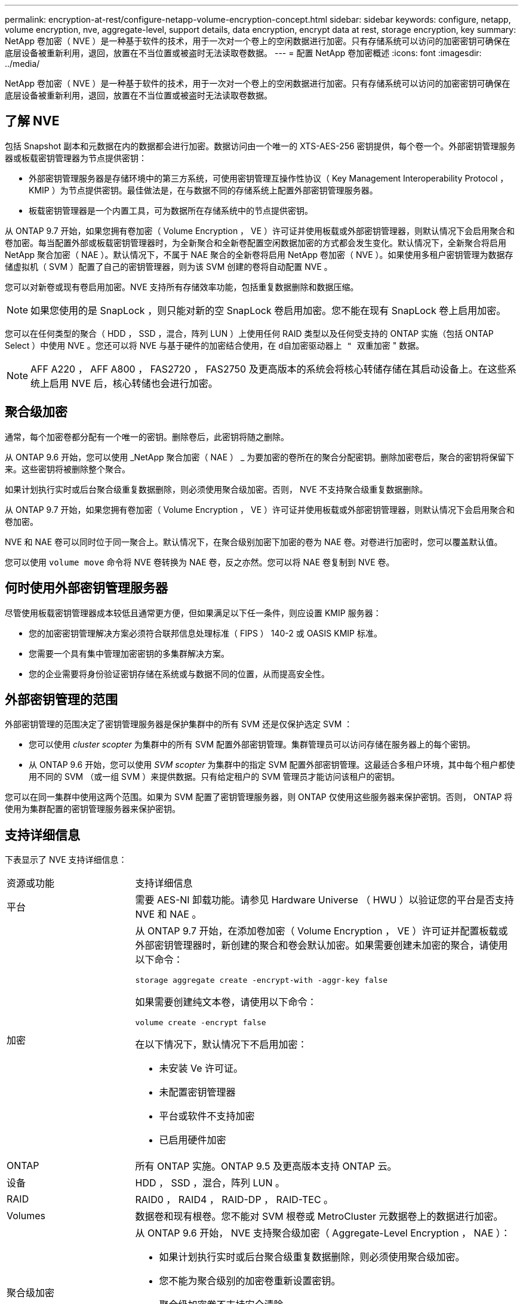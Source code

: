 ---
permalink: encryption-at-rest/configure-netapp-volume-encryption-concept.html 
sidebar: sidebar 
keywords: configure, netapp, volume encryption, nve, aggregate-level, support details, data encryption, encrypt data at rest, storage encryption, key 
summary: NetApp 卷加密（ NVE ）是一种基于软件的技术，用于一次对一个卷上的空闲数据进行加密。只有存储系统可以访问的加密密钥可确保在底层设备被重新利用，退回，放置在不当位置或被盗时无法读取卷数据。 
---
= 配置 NetApp 卷加密概述
:icons: font
:imagesdir: ../media/


[role="lead"]
NetApp 卷加密（ NVE ）是一种基于软件的技术，用于一次对一个卷上的空闲数据进行加密。只有存储系统可以访问的加密密钥可确保在底层设备被重新利用，退回，放置在不当位置或被盗时无法读取卷数据。



== 了解 NVE

包括 Snapshot 副本和元数据在内的数据都会进行加密。数据访问由一个唯一的 XTS-AES-256 密钥提供，每个卷一个。外部密钥管理服务器或板载密钥管理器为节点提供密钥：

* 外部密钥管理服务器是存储环境中的第三方系统，可使用密钥管理互操作性协议（ Key Management Interoperability Protocol ， KMIP ）为节点提供密钥。最佳做法是，在与数据不同的存储系统上配置外部密钥管理服务器。
* 板载密钥管理器是一个内置工具，可为数据所在存储系统中的节点提供密钥。


从 ONTAP 9.7 开始，如果您拥有卷加密（ Volume Encryption ， VE ）许可证并使用板载或外部密钥管理器，则默认情况下会启用聚合和卷加密。每当配置外部或板载密钥管理器时，为全新聚合和全新卷配置空闲数据加密的方式都会发生变化。默认情况下，全新聚合将启用 NetApp 聚合加密（ NAE ）。默认情况下，不属于 NAE 聚合的全新卷将启用 NetApp 卷加密（ NVE ）。如果使用多租户密钥管理为数据存储虚拟机（ SVM ）配置了自己的密钥管理器，则为该 SVM 创建的卷将自动配置 NVE 。

您可以对新卷或现有卷启用加密。NVE 支持所有存储效率功能，包括重复数据删除和数据压缩。

[NOTE]
====
如果您使用的是 SnapLock ，则只能对新的空 SnapLock 卷启用加密。您不能在现有 SnapLock 卷上启用加密。

====
您可以在任何类型的聚合（ HDD ， SSD ，混合，阵列 LUN ）上使用任何 RAID 类型以及任何受支持的 ONTAP 实施（包括 ONTAP Select ）中使用 NVE 。您还可以将 NVE 与基于硬件的加密结合使用，在 `d自加密驱动器上 " 双重加密` " 数据。

[NOTE]
====
AFF A220 ， AFF A800 ， FAS2720 ， FAS2750 及更高版本的系统会将核心转储存储在其启动设备上。在这些系统上启用 NVE 后，核心转储也会进行加密。

====


== 聚合级加密

通常，每个加密卷都分配有一个唯一的密钥。删除卷后，此密钥将随之删除。

从 ONTAP 9.6 开始，您可以使用 _NetApp 聚合加密（ NAE ） _ 为要加密的卷所在的聚合分配密钥。删除加密卷后，聚合的密钥将保留下来。这些密钥将被删除整个聚合。

如果计划执行实时或后台聚合级重复数据删除，则必须使用聚合级加密。否则， NVE 不支持聚合级重复数据删除。

从 ONTAP 9.7 开始，如果您拥有卷加密（ Volume Encryption ， VE ）许可证并使用板载或外部密钥管理器，则默认情况下会启用聚合和卷加密。

NVE 和 NAE 卷可以同时位于同一聚合上。默认情况下，在聚合级别加密下加密的卷为 NAE 卷。对卷进行加密时，您可以覆盖默认值。

您可以使用 `volume move` 命令将 NVE 卷转换为 NAE 卷，反之亦然。您可以将 NAE 卷复制到 NVE 卷。



== 何时使用外部密钥管理服务器

尽管使用板载密钥管理器成本较低且通常更方便，但如果满足以下任一条件，则应设置 KMIP 服务器：

* 您的加密密钥管理解决方案必须符合联邦信息处理标准（ FIPS ） 140-2 或 OASIS KMIP 标准。
* 您需要一个具有集中管理加密密钥的多集群解决方案。
* 您的企业需要将身份验证密钥存储在系统或与数据不同的位置，从而提高安全性。




== 外部密钥管理的范围

外部密钥管理的范围决定了密钥管理服务器是保护集群中的所有 SVM 还是仅保护选定 SVM ：

* 您可以使用 _cluster scopter_ 为集群中的所有 SVM 配置外部密钥管理。集群管理员可以访问存储在服务器上的每个密钥。
* 从 ONTAP 9.6 开始，您可以使用 _SVM scopter_ 为集群中的指定 SVM 配置外部密钥管理。这最适合多租户环境，其中每个租户都使用不同的 SVM （或一组 SVM ）来提供数据。只有给定租户的 SVM 管理员才能访问该租户的密钥。


您可以在同一集群中使用这两个范围。如果为 SVM 配置了密钥管理服务器，则 ONTAP 仅使用这些服务器来保护密钥。否则， ONTAP 将使用为集群配置的密钥管理服务器来保护密钥。



== 支持详细信息

下表显示了 NVE 支持详细信息：

[cols="25,75"]
|===


| 资源或功能 | 支持详细信息 


 a| 
平台
 a| 
需要 AES-NI 卸载功能。请参见 Hardware Universe （ HWU ）以验证您的平台是否支持 NVE 和 NAE 。



 a| 
加密
 a| 
从 ONTAP 9.7 开始，在添加卷加密（ Volume Encryption ， VE ）许可证并配置板载或外部密钥管理器时，新创建的聚合和卷会默认加密。如果需要创建未加密的聚合，请使用以下命令：

`storage aggregate create -encrypt-with -aggr-key false`

如果需要创建纯文本卷，请使用以下命令：

`volume create -encrypt false`

在以下情况下，默认情况下不启用加密：

* 未安装 Ve 许可证。
* 未配置密钥管理器
* 平台或软件不支持加密
* 已启用硬件加密




 a| 
ONTAP
 a| 
所有 ONTAP 实施。ONTAP 9.5 及更高版本支持 ONTAP 云。



 a| 
设备
 a| 
HDD ， SSD ，混合，阵列 LUN 。



 a| 
RAID
 a| 
RAID0 ， RAID4 ， RAID-DP ， RAID-TEC 。



 a| 
Volumes
 a| 
数据卷和现有根卷。您不能对 SVM 根卷或 MetroCluster 元数据卷上的数据进行加密。



 a| 
聚合级加密
 a| 
从 ONTAP 9.6 开始， NVE 支持聚合级加密（ Aggregate-Level Encryption ， NAE ）：

* 如果计划执行实时或后台聚合级重复数据删除，则必须使用聚合级加密。
* 您不能为聚合级别的加密卷重新设置密钥。
* 聚合级加密卷不支持安全清除。
* 除了数据卷之外， NAE 还支持对 SVM 根卷和 MetroCluster 元数据卷进行加密。NAE 不支持对根卷进行加密。




 a| 
SVM 范围
 a| 
从 ONTAP 9.6 开始， NVE 仅支持用于外部密钥管理的 SVM 范围，而不支持板载密钥管理器。不支持 MetroCluster 。



 a| 
存储效率
 a| 
重复数据删除，数据压缩，数据缩减， FlexClone 。即使从父级拆分克隆后，克隆也会使用与父级相同的密钥。系统会警告您重新设置拆分克隆的密钥。



 a| 
Replication
 a| 
* 对于卷复制，目标卷必须已启用加密。可以为源配置加密，也可以为目标取消配置加密，反之亦然。
* 对于 SVM 复制，目标卷会自动加密，除非目标卷不包含支持卷加密的节点（在这种情况下复制成功，但目标卷不会加密）。
* 对于 MetroCluster 配置，每个集群从其配置的密钥服务器中提取外部密钥管理密钥。配置复制服务会将 OKM 密钥复制到配对站点。




 a| 
合规性
 a| 
从 ONTAP 9.2 开始， SnapLock 在合规和企业模式下均受支持，仅适用于新卷。您不能在现有 SnapLock 卷上启用加密。



 a| 
FlexGroup
 a| 
从 ONTAP 9.2 开始，支持 FlexGroup 。目标聚合的类型必须与源聚合相同，可以是卷级聚合，也可以是聚合级聚合。从 ONTAP 9.5 开始，支持对 FlexGroup 卷进行原位重新设置密钥。



 a| 
7- 模式过渡
 a| 
从 7- 模式过渡工具 3.3 开始，您可以使用 7- 模式过渡工具命令行界面对集群系统上启用了 NVE 的目标卷执行基于副本的过渡。

|===